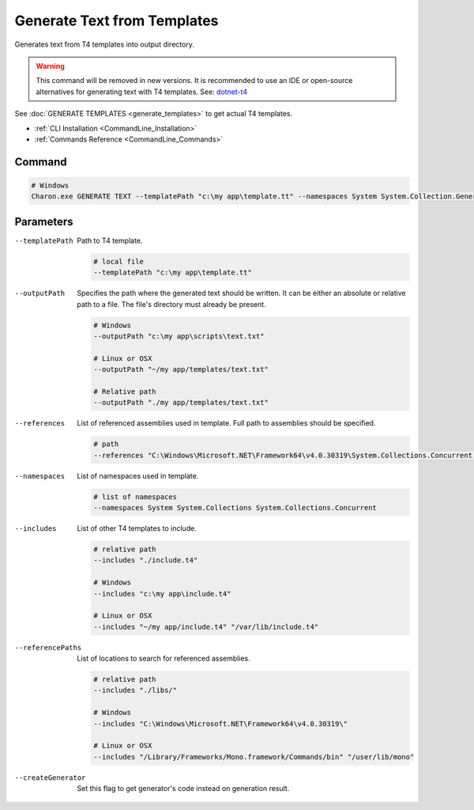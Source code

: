 Generate Text from Templates
============================

| Generates text from T4 templates into output directory.

.. warning::
    This command will be removed in new versions.  
    It is recommended to use an IDE or open-source alternatives for generating text with T4 templates.  
    See: `dotnet-t4 <https://github.com/mono/t4>`_  


| See :doc:`GENERATE TEMPLATES <generate_templates>` to get actual T4 templates.

- :ref:`CLI Installation <CommandLine_Installation>`
- :ref:`Commands Reference <CommandLine_Commands>`

---------------
 Command
---------------

.. code-block:: bash

  # Windows
  Charon.exe GENERATE TEXT --templatePath "c:\my app\template.tt" --namespaces System System.Collection.Generic --outputPath "c:\my app\template.txt"

---------------
 Parameters
---------------

--templatePath
   Path to T4 template.

   .. code-block:: bash
   
     # local file
     --templatePath "c:\my app\template.tt"
     
--outputPath
   Specifies the path where the generated text should be written. It can be either an absolute or relative path to a file. The file's directory must already be present.

   .. code-block:: bash
   
     # Windows
     --outputPath "c:\my app\scripts\text.txt"
     
     # Linux or OSX
     --outputPath "~/my app/templates/text.txt"
     
     # Relative path
     --outputPath "./my app/templates/text.txt"
 
--references
   List of referenced assemblies used in template. Full path to assemblies should be specified.

   .. code-block:: bash
   
     # path
     --references "C:\Windows\Microsoft.NET\Framework64\v4.0.30319\System.Collections.Concurrent.dll"
     
--namespaces
   List of namespaces used in template.

   .. code-block:: bash
   
     # list of namespaces
     --namespaces System System.Collections System.Collections.Concurrent

--includes
   List of other T4 templates to include.
   
   .. code-block:: bash
   
     # relative path
     --includes "./include.t4"
     
     # Windows
     --includes "c:\my app\include.t4"
     
     # Linux or OSX
     --includes "~/my app/include.t4" "/var/lib/include.t4"
     
--referencePaths
   List of locations to search for referenced assemblies.
   
   .. code-block:: bash
   
     # relative path
     --includes "./libs/"
     
     # Windows
     --includes "C:\Windows\Microsoft.NET\Framework64\v4.0.30319\"
     
     # Linux or OSX
     --includes "/Library/Frameworks/Mono.framework/Commands/bin" "/user/lib/mono"
     
--createGenerator
   Set this flag to get generator's code instead on generation result.